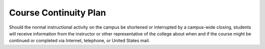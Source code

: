 Course Continuity Plan
^^^^^^^^^^^^^^^^^^^^^^

Should the normal instructional activity on the campus be shortened or
interrupted by a campus-wide closing, students will receive information
from the instructor or other representative of the college about when and if
the course might be continued or completed via Internet, telephone, or
United States mail.
